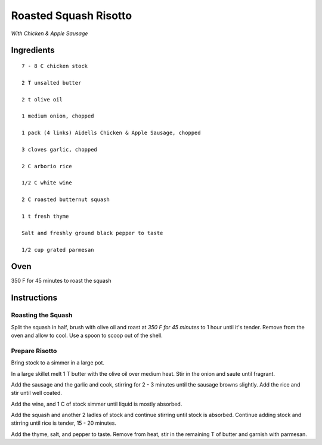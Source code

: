 -----------------------
Roasted Squash Risotto
-----------------------

*With Chicken & Apple Sausage*

Ingredients
-----------------

::


    7 - 8 C chicken stock

    2 T unsalted butter

    2 t olive oil

    1 medium onion, chopped

    1 pack (4 links) Aidells Chicken & Apple Sausage, chopped

    3 cloves garlic, chopped

    2 C arborio rice

    1/2 C white wine

    2 C roasted butternut squash

    1 t fresh thyme

    Salt and freshly ground black pepper to taste

    1/2 cup grated parmesan

Oven
------
350 F for 45 minutes to roast the squash

Instructions
-----------------

Roasting the Squash
********************

Split the squash in half, brush with olive oil and roast at *350 F for 45 minutes* to 1 hour until it's tender. Remove from the oven and allow to cool. Use a spoon to scoop out of the shell.


Prepare Risotto
*********************

Bring stock to a simmer in a large pot.

In a large skillet melt 1 T butter with the olive oil over medium heat. Stir in the onion and saute until fragrant.

Add the sausage and the garlic and cook, stirring for 2 - 3 minutes until the sausage browns slightly. Add the rice and stir until well coated.

Add the wine, and 1 C of stock simmer until liquid is mostly absorbed.

Add the squash and another 2 ladles of stock and continue stirring until stock is absorbed. Continue adding stock and stirring until rice is tender, 15 - 20 minutes.

Add the thyme, salt, and pepper to taste. Remove from heat, stir in the remaining T of butter and garnish with parmesan.





